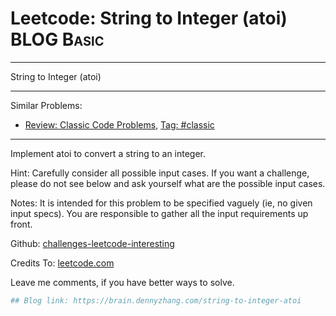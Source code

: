 * Leetcode: String to Integer (atoi)                                              :BLOG:Basic:
#+STARTUP: showeverything
#+OPTIONS: toc:nil \n:t ^:nil creator:nil d:nil
:PROPERTIES:
:type:     misc
:END:
---------------------------------------------------------------------
String to Integer (atoi)
---------------------------------------------------------------------
Similar Problems:
- [[https://brain.dennyzhang.com/review-classic][Review: Classic Code Problems]], [[https://brain.dennyzhang.com/tag/classic][Tag: #classic]]
---------------------------------------------------------------------
Implement atoi to convert a string to an integer.

Hint: Carefully consider all possible input cases. If you want a challenge, please do not see below and ask yourself what are the possible input cases.

Notes: It is intended for this problem to be specified vaguely (ie, no given input specs). You are responsible to gather all the input requirements up front.

Github: [[url-external:https://github.com/DennyZhang/challenges-leetcode-interesting/tree/master/string-to-integer-atoi][challenges-leetcode-interesting]]

Credits To: [[url-external:https://leetcode.com/problems/string-to-integer-atoi/description/][leetcode.com]]

Leave me comments, if you have better ways to solve.

#+BEGIN_SRC python
## Blog link: https://brain.dennyzhang.com/string-to-integer-atoi

#+END_SRC
